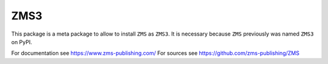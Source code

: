 ZMS3
=====

This package is a meta package to allow to install ``ZMS`` as ``ZMS3``.
It is necessary because ``ZMS`` previously was named ``ZMS3`` on PyPI.

For documentation see https://www.zms-publishing.com/
For sources see https://github.com/zms-publishing/ZMS
